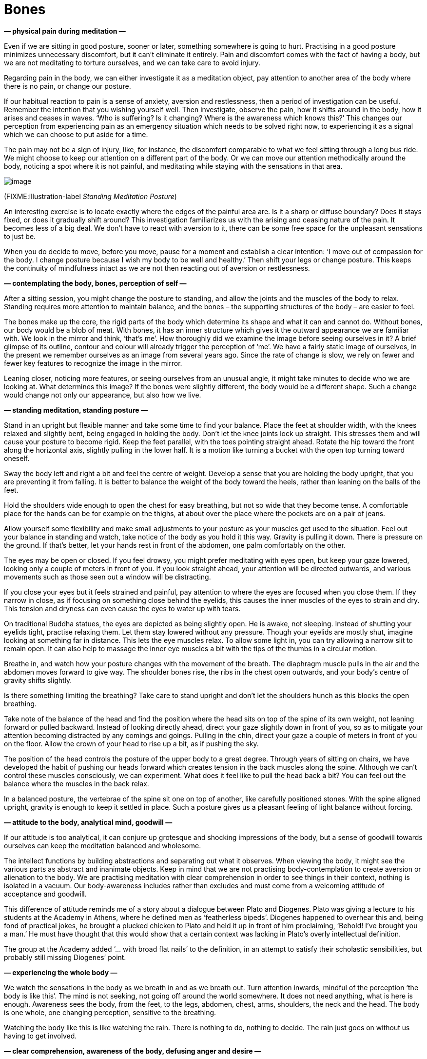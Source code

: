 = Bones

*— physical pain during meditation —*

Even if we are sitting in good posture, sooner or later, something
somewhere is going to hurt. Practising in a good posture minimizes
unnecessary discomfort, but it can’t eliminate it entirely. Pain and
discomfort comes with the fact of having a body, but we are not
meditating to torture ourselves, and we can take care to avoid injury.

Regarding pain in the body, we can either investigate it as a meditation
object, pay attention to another area of the body where there is no
pain, or change our posture.

If our habitual reaction to pain is a sense of anxiety, aversion and
restlessness, then a period of investigation can be useful. Remember the
intention that you wishing yourself well. Then investigate, observe the
pain, how it shifts around in the body, how it arises and ceases in
waves. ‘Who is suffering? Is it changing? Where is the awareness which
knows this?’ This changes our perception from experiencing pain as an
emergency situation which needs to be solved right now, to experiencing
it as a signal which we can choose to put aside for a time.

The pain may not be a sign of injury, like, for instance, the discomfort
comparable to what we feel sitting through a long bus ride. We might
choose to keep our attention on a different part of the body. Or we can
move our attention methodically around the body, noticing a spot where
it is not painful, and meditating while staying with the sensations in
that area.

image::standing.jpg[image]

(FIXME:illustration-label _Standing Meditation Posture_)

An interesting exercise is to locate exactly where the edges of the
painful area are. Is it a sharp or diffuse boundary? Does it stays
fixed, or does it gradually shift around? This investigation
familiarizes us with the arising and ceasing nature of the pain. It
becomes less of a big deal. We don’t have to react with aversion to it,
there can be some free space for the unpleasant sensations to just be.

When you do decide to move, before you move, pause for a moment and
establish a clear intention: ‘I move out of compassion for the body. I
change posture because I wish my body to be well and healthy.’ Then
shift your legs or change posture. This keeps the continuity of
mindfulness intact as we are not then reacting out of aversion or
restlessness.

*— contemplating the body, bones, perception of self —*

After a sitting session, you might change the posture to standing, and
allow the joints and the muscles of the body to relax. Standing requires
more attention to maintain balance, and the bones – the supporting
structures of the body – are easier to feel.

The bones make up the core, the rigid parts of the body which determine
its shape and what it can and cannot do. Without bones, our body would
be a blob of meat. With bones, it has an inner structure which gives it
the outward appearance we are familiar with. We look in the mirror and
think, ‘that’s me’. How thoroughly did we examine the image before
seeing ourselves in it? A brief glimpse of its outline, contour and
colour will already trigger the perception of ‘me’. We have a fairly
static image of ourselves, in the present we remember ourselves as an
image from several years ago. Since the rate of change is slow, we rely
on fewer and fewer key features to recognize the image in the mirror.

Leaning closer, noticing more features, or seeing ourselves from an
unusual angle, it might take minutes to decide who we are looking at.
What determines this image? If the bones were slightly different, the
body would be a different shape. Such a change would change not only our
appearance, but also how we live.

*— standing meditation, standing posture —*

Stand in an upright but flexible manner and take some time to find your
balance. Place the feet at shoulder width, with the knees relaxed and
slightly bent, being engaged in holding the body. Don’t let the knee
joints lock up straight. This stresses them and will cause your posture
to become rigid. Keep the feet parallel, with the toes pointing straight
ahead. Rotate the hip toward the front along the horizontal axis,
slightly pulling in the lower half. It is a motion like turning a bucket
with the open top turning toward oneself.

Sway the body left and right a bit and feel the centre of weight.
Develop a sense that you are holding the body upright, that you are
preventing it from falling. It is better to balance the weight of the
body toward the heels, rather than leaning on the balls of the feet.

Hold the shoulders wide enough to open the chest for easy breathing, but
not so wide that they become tense. A comfortable place for the hands
can be for example on the thighs, at about over the place where the
pockets are on a pair of jeans.

Allow yourself some flexibility and make small adjustments to your
posture as your muscles get used to the situation. Feel out your balance
in standing and watch, take notice of the body as you hold it this way.
Gravity is pulling it down. There is pressure on the ground. If that’s
better, let your hands rest in front of the abdomen, one palm
comfortably on the other.

The eyes may be open or closed. If you feel drowsy, you might prefer
meditating with eyes open, but keep your gaze lowered, looking only a
couple of meters in front of you. If you look straight ahead, your
attention will be directed outwards, and various movements such as those
seen out a window will be distracting.

If you close your eyes but it feels strained and painful, pay attention
to where the eyes are focused when you close them. If they narrow in
close, as if focusing on something close behind the eyelids, this causes
the inner muscles of the eyes to strain and dry. This tension and
dryness can even cause the eyes to water up with tears.

On traditional Buddha statues, the eyes are depicted as being slightly
open. He is awake, not sleeping. Instead of shutting your eyelids tight,
practise relaxing them. Let them stay lowered without any pressure.
Though your eyelids are mostly shut, imagine looking at something far in
distance. This lets the eye muscles relax. To allow some light in, you
can try allowing a narrow slit to remain open. It can also help to
massage the inner eye muscles a bit with the tips of the thumbs in a
circular motion.

Breathe in, and watch how your posture changes with the movement of the
breath. The diaphragm muscle pulls in the air and the abdomen moves
forward to give way. The shoulder bones rise, the ribs in the chest open
outwards, and your body’s centre of gravity shifts slightly.

Is there something limiting the breathing? Take care to stand upright
and don’t let the shoulders hunch as this blocks the open breathing.

Take note of the balance of the head and find the position where the
head sits on top of the spine of its own weight, not leaning forward or
pulled backward. Instead of looking directly ahead, direct your gaze
slightly down in front of you, so as to mitigate your attention becoming
distracted by any comings and goings. Pulling in the chin, direct your
gaze a couple of meters in front of you on the floor. Allow the crown of
your head to rise up a bit, as if pushing the sky.

The position of the head controls the posture of the upper body to a
great degree. Through years of sitting on chairs, we have developed the
habit of pushing our heads forward which creates tension in the back
muscles along the spine. Although we can’t control these muscles
consciously, we can experiment. What does it feel like to pull the head
back a bit? You can feel out the balance where the muscles in the back
relax.

In a balanced posture, the vertebrae of the spine sit one on top of
another, like carefully positioned stones. With the spine aligned
upright, gravity is enough to keep it settled in place. Such a posture
gives us a pleasant feeling of light balance without forcing.

*— attitude to the body, analytical mind, goodwill —*

If our attitude is too analytical, it can conjure up grotesque and
shocking impressions of the body, but a sense of goodwill towards
ourselves can keep the meditation balanced and wholesome.

The intellect functions by building abstractions and separating out what
it observes. When viewing the body, it might see the various parts as
abstract and inanimate objects. Keep in mind that we are not practising
body-contemplation to create aversion or alienation to the body. We are
practising meditation with clear comprehension in order to see things in
their context, nothing is isolated in a vacuum. Our body-awareness
includes rather than excludes and must come from a welcoming attitude of
acceptance and goodwill.

This difference of attitude reminds me of a story about a dialogue
between Plato and Diogenes. Plato was giving a lecture to his students
at the Academy in Athens, where he defined men as ‘featherless bipeds’.
Diogenes happened to overhear this and, being fond of practical jokes,
he brought a plucked chicken to Plato and held it up in front of him
proclaiming, ‘Behold! I’ve brought you a man.’ He must have thought that
this would show that a certain context was lacking in Plato’s overly
intellectual definition.

The group at the Academy added ‘… with broad flat nails’ to the
definition, in an attempt to satisfy their scholastic sensibilities, but
probably still missing Diogenes’ point.

*— experiencing the whole body —*

We watch the sensations in the body as we breath in and as we breath
out. Turn attention inwards, mindful of the perception ‘the body is like
this’. The mind is not seeking, not going off around the world
somewhere. It does not need anything, what is here is enough. Awareness
sees the body, from the feet, to the legs, abdomen, chest, arms,
shoulders, the neck and the head. The body is one whole, one changing
perception, sensitive to the breathing.

Watching the body like this is like watching the rain. There is nothing
to do, nothing to decide. The rain just goes on without us having to get
involved.

*— clear comprehension, awareness of the body, defusing anger and desire
—*

Unskilful thoughts are comparable to dust blowing in the wind: it blocks
our vision, we can’t see anything from them. The Buddha compared the
effect of awareness on the mind to rain, as it settles the dust and
clears the air. ‘Quelling such [unskilful] thoughts and considerations,
like rain on the dust, with a heart calmed of thought, you’ll touch the
state of peace right
here.’footnote:[https://suttacentral.net/iti87/en/sujato[Iti 87],
Destroyers of Sight]

Awareness of the mind stops unwholesome mind states from arising,
develops wholesome mind states, this way purifying the heart. We may
notice that our experience of the world is not fixed: we are not
isolated outside observers, looking onto a world which is separate from
us. We have a part in creating the world we experience, since we form
its impressions through our mode of attention.

When clear comprehension is established and you notice the mind becoming
more clear and stable, review what allowed this change? What did you do?
What did you _not_ do? You didn’t have to fight or manipulate the sense
experience or the thoughts and emotions, since they change through the
change in the mode of attention.

Our mode of attention creates the frame of reference from which we
experience the world of the senses, dependent on perception and memory.
This is a process that conditions a certain attitude, like a function
operating over time, which produces how we recognize and interpret
ourselves in the present.

Shifting our mode of attention can serve to stop providing unwholesome
mind states with more fuel. From the perspective of direct experience,
and in accord with the way things are, such unwholesome states are then
denied a basis or reference for their continuance.

In brief, we can say that awareness of the mind purifies the mind.

Staying with the awareness of body defuses both anger and desire. It
changes the frame of our attention and such mind states then fall flat
as though the carpet had been pulled out from under them. The busy,
thinking mind is like a noisy show, or the news in last year’s paper.
The topic is no longer interesting, it has lost its urgency, it keeps
going around the same circles. Put the thinking down, like a weary hiker
their heavy backpack, and continue mindful awareness of the body.

Periodic distractions and daydreams can occur, but keep returning to the
breath and the physical sensations of standing. If while standing, you
begin story-telling or fantasizing until the bell rings, that’s not
practising insight meditation… it is practising waiting for the bus.

*— memory as self, narratives of self —*

Investigate your state of mind as an experience. The perception of your
body and its feelings arise before we construct the perception of self
from it. What do we remember about ourselves? If we forget about the
narrative that someone told us yesterday, or if we recollect being with
friends years ago, do we perceive ourselves differently?

This interaction between our memories, feelings and mind states keeps
changing. Current perceptions keep changing, and recognizing awareness
places trust in a place which knows this change. This allows us to see
from a wider frame, where there is no fear of the change. Creating the
perception of our self is an ongoing process. We take an active part in
it through actively recalling and re-creating memories. We narrate a
story of ourselves from the memories of the past, and choose choose what
to do now.

*— bones, parts of the body, sense of inadequacy, judgements of
appearance —*

Observing the body and its parts, our minds stay with the changing
perceptions before the creation of a self. This process disarms the
self-judgement, fears and expectations that bog us down.

Notice the feeling of how the bones connect. There is this perception of
an inner structure which supports the body from the inside: rigid
pieces, connecting end to end, and stacked on top of each other. There
are sensations in the legs: rigid perceptions denoting the long leg
bones. There is pressure. The hip bone is resting on top of the legs and
the torso moves joined above all this. The rib-cage expands and
contracts with the breathing. The spine is holding the weight in a
curve. The head is sitting on top of the spine. The skull bones are
stretching the skin of the face.

Our body is made up of pieces. In some places, these pieces are hard and
rigid. In others, they are soft and flexible. The combination of these
is what gives our body its shape. When we look at a person, all we see
is hair of the head, hear of the body, nails, teeth and skin. And we
then construct a person from it all. We glance at a mirror for a
fraction of a second, recognize the general outline or notice some
particular feature, and think, ‘That’s me. How do I look?’

(FIXME:figure-label _Experience and Illusion of Self_)

image::diagrams/senses-self-illusion.jpg[image]

We experience a self, which has no substance beyond that experience.
Above, conditioned expectations create filled-in shapes which we
_experience_, but are not there. The Subjective Necker Cube is an
example of illusory contours.

In some situations, we can notice the gradual steps of how this
perception builds up as when we see someone walking in the fog. First,
we recognize the shape of a ‘person’. Then we detect ‘male’ or ‘female’.
Maybe it is someone we know? Some detail triggers the final recognition
of our friend and their name. This entire process plays out in the realm
of perception.

The habitual perception of the body – both of our own body and of other
people’s bodies – is that we see it as one unit, one thing. From that
perspective develops an obsession that there is some ideal way that it
should be. We imagine that the body has to be a certain shape, a certain
size, and so on.

These are worldly judgements, perceptions which our society has drilled
into us. Some cultures idealize a thin body, others a plump one, and
these cultural ideals keep changing from one generation to the next.
Advertisements and various messages from the media reinforce these
expectations and we dutifully believe in them. When we look closer, we
see that such perceptions are twisted and not in accord with reality.

We can be very concerned about what other people think about us, but how
much are _we_ concerned about the appearance of others? If I watch
myself, I don’t think much about how other people look. But I can feel
self-conscious and imagine that _they_ must be thinking about _me_.
When, in fact, they think about me as much as I do of them – not much,
if at all. They are occupied with getting on with their own life, just
as I am with mine.

Besides the pressure of our self-judgment, we imagine how others are
judging us. And since we can’t know and can’t control what they think,
we internally ruminate in the mind about it, which creates an illusion
of such knowledge and control. When we play out these inner dialogues,
we enjoy the illusion of control. But we miss out on the freedom of
letting go of _the need_ for that control.

*— body parts as not-self —*

We can notice the conditioned nature of this anxiety when various parts
of the body become detached. We can be so concerned about our hair, for
example… but only when it is on our head. When the hairdresser cuts it
off, we are not anxious about the pile of hair on the floor. Similarly,
when cutting our nails, what is that point when it is no longer ‘me’ and
‘mine’?

When we contemplate the body in this way, we see it not as one unit, but
as made up of pieces and parts which have their own nature and behave
accordingly, each part not the least concerned with our opinions or
those of others. Bones, skin, hair, teeth and nails: they are the way
they are.

The body is a blessing. This meditation is not meant to develop aversion
toward the body. Health is a blessing, it supports us in everything we
do. The Buddha called health the greatest treasure.

*— stories as dreams, awareness of the body, grey and drifting states,
gratitude —*

We observe the breath, the parts of the body, and our present
experience. When we look, we find that they don’t carry the stories of
‘me’ and ‘mine’ with them. Since it is we who are creating these
stories, we can also stop creating them, we are not chained to following
them. Phenomena arise through dependent conditions. When the conditions
cease, the phenomena cease. This is all that happens.

Awareness of the body loosens the grip of our desires and leads us to
recognize that we are fortunate to be here. We can always return to this
attention: one in-breath and out-breath is enough to remember arising
and ceasing. Doubts become like stories in an old newspaper. We get
tired of untangling the threads of the past which are so difficult to
follow. It is like interpreting someone else’s dreams.

What is real, is always here in our present experience. What becomes
important is not who or what we are in the story, but whether we can
give our attention to where we are now.

Clear intention has an important role. When we don’t set a clear
intention, we are drifting. Perhaps we don’t particularly mind being
here and drifting like this, but the mind is grey with no life, almost
trying to hide itself and be invisible. We end up being grey and
invisible like that. Nothing wrong is happening, but there isn’t any
brightness and joy in being here.

We don’t stop often enough to notice when we are happy and peaceful.
When the mind is clear and calm, the natural feeling is a sense of
gratitude for what is here, and for the blessings we have received in
our life.

Gratitude is not created by will. In this practice we are not creating
anything, we simply recognize what is here with clear intention. It is
not a matter of strength or ability as those are bound to time and
circumstance. But resolution and mindful attention are not bound to a
given circumstance. The result is a right perspective in which we can
see the right order of things and what to do with them – or to stop,
give attention and breathe.
